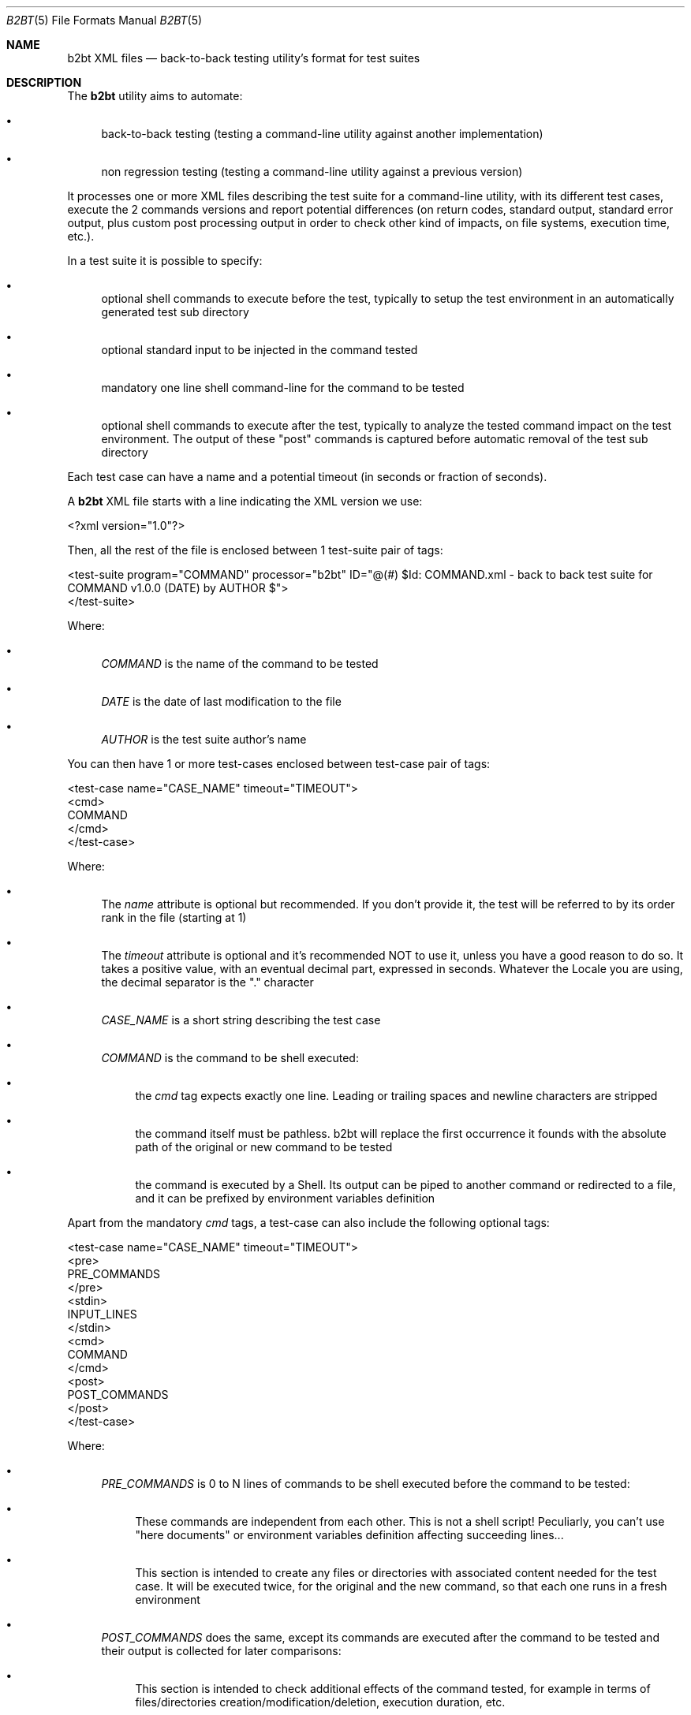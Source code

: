 .Dd June 3, 2021
.Dt B2BT 5
.Os
.Sh NAME
.Nm b2bt XML files
.Nd back-to-back testing utility's format for test suites
.Sh DESCRIPTION
The
.Nm b2bt
utility aims to automate:
.Bl -bullet
.It
back-to-back testing (testing a command-line utility against another implementation)
.It
non regression testing (testing a command-line utility against a previous version)
.El
.Pp
It processes one or more XML files describing the test suite for a command-line utility,
with its different test cases, execute the 2 commands versions and report potential
differences (on return codes, standard output, standard error output, plus custom post
processing output in order to check other kind of impacts, on file systems, execution time, etc.).
.Pp
In a test suite it is possible to specify:
.Bl -bullet
.It
optional shell commands to execute before the test, typically to setup the test environment in an automatically generated test sub directory
.It
optional standard input to be injected in the command tested
.It
mandatory one line shell command-line for the command to be tested
.It
optional shell commands to execute after the test, typically to analyze the tested command impact on the test environment.
The output of these "post" commands is captured before automatic removal of the test sub directory
.El
.Pp
Each test case can have a name and a potential timeout (in seconds or fraction of seconds).
.Pp
A
.Nm
XML file starts with a line indicating the XML version we use:
.Bd -literal
<?xml version="1.0"?>
.Ed
.Pp
Then, all the rest of the file is enclosed between 1 test-suite pair of tags: 
.Bd -literal
<test-suite program="COMMAND" processor="b2bt" ID="@(#) $Id: COMMAND.xml - back to back test suite for COMMAND v1.0.0 (DATE) by AUTHOR $">
</test-suite>
.Ed
.Pp
Where:
.Bl -bullet
.It
.Em COMMAND
is the name of the command to be tested
.It
.Em DATE
is the date of last modification to the file
.It
.Em AUTHOR
is the test suite author's name
.El
.Pp
You can then have 1 or more test-cases enclosed between test-case pair of tags:
.Bd -literal
<test-case name="CASE_NAME" timeout="TIMEOUT">
  <cmd>
    COMMAND
  </cmd>
</test-case>
.Ed
.Pp
Where:
.Bl -bullet
.It
The
.Em name
attribute is optional but recommended. If you don't provide it, the test will be referred to by its order rank in the file (starting at 1)
.It
The
.Em timeout
attribute is optional and it's recommended NOT to use it, unless you have a good reason to do so. It takes a positive value, with an eventual decimal part, expressed in seconds. Whatever the Locale you are using, the decimal separator is the "." character
.It
.Em CASE_NAME
is a short string describing the test case
.It
.Em COMMAND
is the command to be shell executed:
.Bl -bullet
.It
the
.Em cmd
tag expects exactly one line. Leading or trailing spaces and newline characters are stripped
.It
the command itself must be pathless. b2bt will replace the first occurrence it founds with the absolute path of the original or new command to be tested
.It
the command is executed by a Shell. Its output can be piped to another command or redirected to a file, and it can be prefixed by environment variables definition
.El
.El
.Pp
Apart from the mandatory
.Em cmd
tags, a test-case can also include the following optional tags:
.Bd -literal
<test-case name="CASE_NAME" timeout="TIMEOUT">
  <pre>
    PRE_COMMANDS
  </pre> 
  <stdin>
    INPUT_LINES
  </stdin> 
  <cmd>
    COMMAND
  </cmd>
  <post>
    POST_COMMANDS
  </post> 
</test-case>
.Ed
.Pp
Where:
.Bl -bullet
.It
.Em PRE_COMMANDS
is 0 to N lines of commands to be shell executed before the command to be tested:
.Bl -bullet
.It
These commands are independent from each other. This is not a shell script! Peculiarly, you can't use "here documents" or environment variables definition affecting succeeding lines...
.It
This section is intended to create any files or directories with associated content needed for the test case. It will be executed twice, for the original and the new command, so that each one runs in a fresh environment
.El
.It
.Em POST_COMMANDS
does the same, except its commands are executed after the command to be tested and their output is collected for later comparisons:
.Bl -bullet
.It
This section is intended to check additional effects of the command tested, for example in terms of files/directories creation/modification/deletion, execution duration, etc.
.It
The temporary directory where the test happens will automatically be cleaned, and this doesn't need to be addressed by the user
.El
.It
.Em INPUT_LINES
is 0 to N lines of text to be injected as standard input into the command to be tested. Again, leading or trailing spaces and newline characters are stripped
.El
.Sh EXAMPLES
A minimal test suite would be:
.Bd -literal
<?xml version="1.0"?>
<test-suite program="basename" processor="b2bt" ID="@(#) $Id: basename.xml - back to back test suite for basename v1.0.0 (May 30, 2021) by Hubert Tournier $">
  <test-case name="Typical usage - removing directories and file extension">
    <cmd>
      basename /directory1/directory2/file1.ext .ext
    </cmd>
  </test-case>
</test-suite>
.Ed
.Pp
Another more sophisticated test suite would be:
.Bd -literal
<?xml version="1.0"?>
<test-suite program="cat" processor="b2bt" ID="@(#) $Id: cat.xml - back to back test suite for cat v1.0.0 (May 30, 2021) by Hubert Tournier $">
  <test-case name="Concatenate 2 files">
    <pre>
      printf "%s\\n%s\\n%s\\n" a b c > 1
      printf "%s\\n%s\\n%s\\n" d e f > 2
    </pre>
    <cmd>
      cat 1 2
    </cmd>
    <post>
     find .
     echo
     cat 1
     echo
     cat 2
    </post>
  </test-case>

  <test-case name="Basic filter - process standard input">
    <stdin>
      a
      b
      c
    </stdin>
    <cmd>
      cat
    </cmd>
  </test-case>
</test-suite>
.Ed
.Sh SEE ALSO
.Xr b2bt 1
.Sh HISTORY
These files were made for
.Lk https://github.com/HubTou/PNU [The PNU project / PyNIX]
in order to test the rewritten commands against the installed ones.
.Pp
This project will provide
.Nm
test files for the usual POSIX and FreeBSD commands.
.Sh AUTHORS
.An Hubert Tournier
.Sh CAVEATS
A way to introduce leading or trailing spaces in tag contents has yet to be provided.

